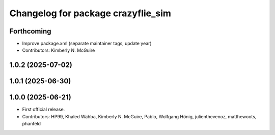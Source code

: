 ^^^^^^^^^^^^^^^^^^^^^^^^^^^^^^^^^^^
Changelog for package crazyflie_sim
^^^^^^^^^^^^^^^^^^^^^^^^^^^^^^^^^^^

Forthcoming
-----------
* Improve package.xml (separate maintainer tags, update year)
* Contributors: Kimberly N. McGuire

1.0.2 (2025-07-02)
------------------

1.0.1 (2025-06-30)
------------------


1.0.0 (2025-06-21)
------------------
* First official release.
* Contributors: HP99, Khaled Wahba, Kimberly N. McGuire, Pablo, Wolfgang Hönig, julienthevenoz, matthewoots, phanfeld
